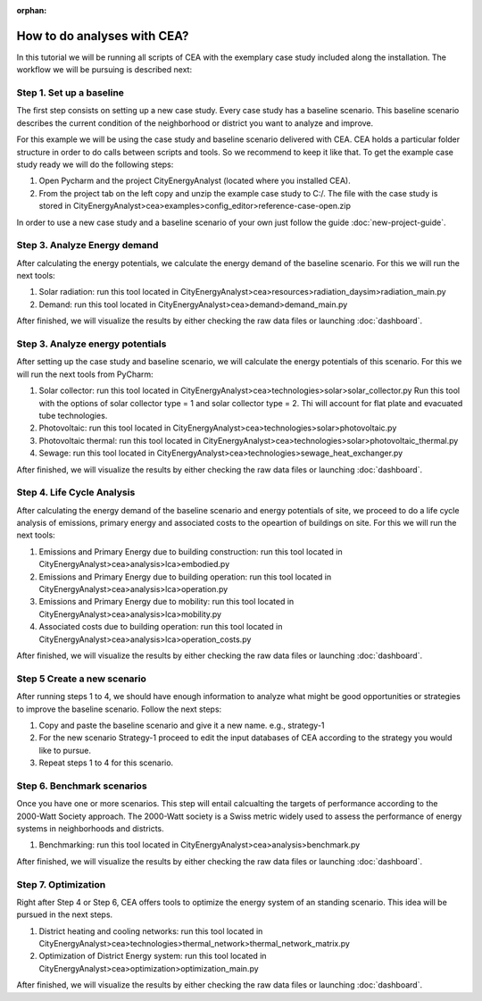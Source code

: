 :orphan:

How to do analyses with CEA?
==============================

In this tutorial we will be running all scripts of CEA with the exemplary case study included along the installation.
The workflow we will be pursuing is described next:

Step 1. Set up a baseline
---------------------------------------------

The first step consists on setting up a new case study. Every case study has a baseline scenario. This baseline
scenario describes the current condition of the neighborhood or district you want to analyze and improve.

For this example we will be using the case study and baseline scenario delivered with CEA. CEA holds a particular
folder structure in order to do calls between scripts and tools. So we recommend to keep it like that.
To get the example case study ready we will do the following steps:

#. Open Pycharm and the project CityEnergyAnalyst (located where you installed CEA).
#. From the project tab on the left copy and unzip the example case study to C:/. The file with the case study
   is stored in CityEnergyAnalyst>cea>examples>config_editor>reference-case-open.zip

In order to use a new case study and a baseline scenario of your own just follow the guide :doc:`new-project-guide`.


Step 3. Analyze Energy demand
-------------------------------

After calculating the energy potentials, we calculate the energy demand of the baseline scenario. For this we
will run the next tools:

#. Solar radiation: run this tool located in CityEnergyAnalyst>cea>resources>radiation_daysim>radiation_main.py
#. Demand: run this tool located in CityEnergyAnalyst>cea>demand>demand_main.py

After finished, we will visualize the results by either checking the raw data files or launching :doc:`dashboard`.

Step 3. Analyze energy potentials
-----------------------------------

After setting up the case study and baseline scenario, we will calculate the energy potentials of this scenario.
For this we will run the next tools from PyCharm:

#. Solar collector: run this tool located in CityEnergyAnalyst>cea>technologies>solar>solar_collector.py
   Run this tool with the options of solar collector type = 1 and solar collector type = 2.
   Thi will account for flat plate and evacuated tube technologies.
#. Photovoltaic: run this tool located in CityEnergyAnalyst>cea>technologies>solar>photovoltaic.py
#. Photovoltaic thermal: run this tool located in CityEnergyAnalyst>cea>technologies>solar>photovoltaic_thermal.py
#. Sewage: run this tool located in CityEnergyAnalyst>cea>technologies>sewage_heat_exchanger.py

After finished, we will visualize the results by either checking the raw data files or launching :doc:`dashboard`.

Step 4. Life Cycle Analysis
----------------------------

After calculating the energy demand of the baseline scenario and energy potentials of site, we proceed to do a life cycle
analysis of emissions, primary energy and associated costs to the opeartion of buildings on site.
For this we will run the next tools:

#. Emissions and Primary Energy due to building construction: run this tool located in CityEnergyAnalyst>cea>analysis>lca>embodied.py
#. Emissions and Primary Energy due to building operation: run this tool located in CityEnergyAnalyst>cea>analysis>lca>operation.py
#. Emissions and Primary Energy due to mobility: run this tool located in CityEnergyAnalyst>cea>analysis>lca>mobility.py
#. Associated costs due to building operation: run this tool located in CityEnergyAnalyst>cea>analysis>lca>operation_costs.py

After finished, we will visualize the results by either checking the raw data files or launching :doc:`dashboard`.

Step 5 Create a new scenario
----------------------------

After running steps 1 to 4, we should have enough information to analyze what might be good opportunities or strategies
to improve the baseline scenario. Follow the next steps:

#. Copy and paste the baseline scenario and give it a new name. e.g., strategy-1
#. For the new scenario Strategy-1 proceed to edit the input databases of CEA according to the strategy you would like to pursue.
#. Repeat steps 1 to 4 for this scenario.

Step 6. Benchmark scenarios
----------------------------

Once you have one or more scenarios. This step will entail calcualting the targets of performance according to the
2000-Watt Society approach. The 2000-Watt society is a Swiss metric widely used to assess the performance of energy systems
in neighborhoods and districts.

#. Benchmarking: run this tool located in CityEnergyAnalyst>cea>analysis>benchmark.py

After finished, we will visualize the results by either checking the raw data files or launching :doc:`dashboard`.

Step 7. Optimization
---------------------

Right after Step 4 or Step 6, CEA offers tools to optimize the energy system of an standing scenario.
This idea will be pursued in the next steps.

#. District heating and cooling networks: run this tool located in CityEnergyAnalyst>cea>technologies>thermal_network>thermal_network_matrix.py
#. Optimization of District Energy system: run this tool located in CityEnergyAnalyst>cea>optimization>optimization_main.py

After finished, we will visualize the results by either checking the raw data files or launching :doc:`dashboard`.

